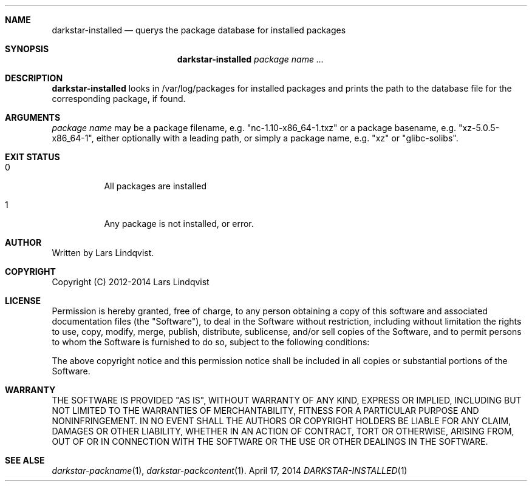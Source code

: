 .Dd April 17, 2014
.Dt DARKSTAR-INSTALLED 1 darkstar-tools-14.1
.Sh NAME
.Nm darkstar-installed
.Nd querys the package database for installed packages
.Sh SYNOPSIS
.Nm darkstar-installed
.Ar package name ...
.Sh DESCRIPTION
.Nm
looks in /var/log/packages for installed packages and prints the path
to the database file for the corresponding package, if found.
.Sh ARGUMENTS
.Ar package name
may be a package filename, e.g. "nc-1.10-x86_64-1.txz" or a package
basename, e.g. "xz-5.0.5-x86_64-1", either optionally with a leading path,
or simply a package name, e.g. "xz" or "glibc-solibs".
.Sh EXIT STATUS
.Bl -tag -width Ds
.It 0
All packages are installed
.It 1
Any package is not installed, or error.
.Sh AUTHOR
Written by Lars Lindqvist.
.Sh COPYRIGHT
Copyright (C) 2012-2014 Lars Lindqvist
.Sh LICENSE
Permission is hereby granted, free of charge, to any person obtaining a
copy of this software and associated documentation files (the "Software"),
to deal in the Software without restriction, including without limitation
the rights to use, copy, modify, merge, publish, distribute, sublicense,
and/or sell copies of the Software, and to permit persons to whom the
Software is furnished to do so, subject to the following conditions:

The above copyright notice and this permission notice shall be included in
all copies or substantial portions of the Software.

.Sh WARRANTY
THE SOFTWARE IS PROVIDED "AS IS", WITHOUT WARRANTY OF ANY KIND, EXPRESS OR
IMPLIED, INCLUDING BUT NOT LIMITED TO THE WARRANTIES OF MERCHANTABILITY,
FITNESS FOR A PARTICULAR PURPOSE AND NONINFRINGEMENT. IN NO EVENT SHALL
THE AUTHORS OR COPYRIGHT HOLDERS BE LIABLE FOR ANY CLAIM, DAMAGES OR OTHER
LIABILITY, WHETHER IN AN ACTION OF CONTRACT, TORT OR OTHERWISE, ARISING
FROM, OUT OF OR IN CONNECTION WITH THE SOFTWARE OR THE USE OR OTHER
DEALINGS IN THE SOFTWARE.

.Sh SEE ALSE
.Xr darkstar-packname 1 ,
.Xr darkstar-packcontent 1 .
